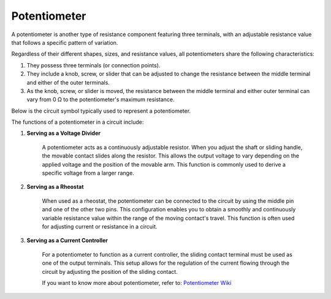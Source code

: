 .. _cpn_potentiometer:

Potentiometer
===============

.. image:: img/potentiometer.png
    :align: center
    :width: 150

A potentiometer is another type of resistance component featuring three terminals, with an adjustable resistance value that follows a specific pattern of variation.

Regardless of their different shapes, sizes, and resistance values, all potentiometers share the following characteristics:

1. They possess three terminals (or connection points).
2. They include a knob, screw, or slider that can be adjusted to change the resistance between the middle terminal and either of the outer terminals.
3. As the knob, screw, or slider is moved, the resistance between the middle terminal and either outer terminal can vary from 0 Ω to the potentiometer's maximum resistance.

Below is the circuit symbol typically used to represent a potentiometer. 

.. image:: img/potentiometer_symbol.png
    :align: center
    :width: 400


The functions of a potentiometer in a circuit include:

1. **Serving as a Voltage Divider**

    A potentiometer acts as a continuously adjustable resistor. When you adjust the shaft or sliding handle, the movable contact slides along the resistor. This allows the output voltage to vary depending on the applied voltage and the position of the movable arm. This function is commonly used to derive a specific voltage from a larger range.

2. **Serving as a Rheostat**

    When used as a rheostat, the potentiometer can be connected to the circuit by using the middle pin and one of the other two pins. This configuration enables you to obtain a smoothly and continuously variable resistance value within the range of the moving contact's travel. This function is often used for adjusting current or resistance in a circuit.

3. **Serving as a Current Controller**

    For a potentiometer to function as a current controller, the sliding contact terminal must be used as one of the output terminals. This setup allows for the regulation of the current flowing through the circuit by adjusting the position of the sliding contact.
    
    If you want to know more about potentiometer, refer to: `Potentiometer Wiki <https://en.wikipedia.org/wiki/Potentiometer>`_